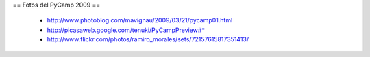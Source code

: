 == Fotos del PyCamp 2009 ==

 * http://www.photoblog.com/mavignau/2009/03/21/pycamp01.html
 * http://picasaweb.google.com/tenuki/PyCampPreview#* 
 * http://www.flickr.com/photos/ramiro_morales/sets/72157615817351413/
